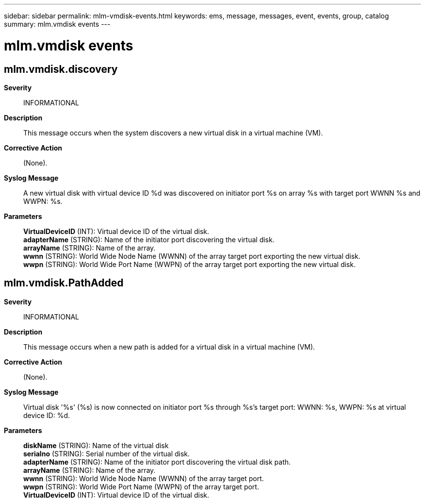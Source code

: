 ---
sidebar: sidebar
permalink: mlm-vmdisk-events.html
keywords: ems, message, messages, event, events, group, catalog
summary: mlm.vmdisk events
---

= mlm.vmdisk events
:toclevels: 1
:hardbreaks:
:nofooter:
:icons: font
:linkattrs:
:imagesdir: ./media/

== mlm.vmdisk.discovery
*Severity*::
INFORMATIONAL
*Description*::
This message occurs when the system discovers a new virtual disk in a virtual machine (VM).
*Corrective Action*::
(None).
*Syslog Message*::
A new virtual disk with virtual device ID %d was discovered on initiator port %s on array %s with target port WWNN %s and WWPN: %s.
*Parameters*::
*VirtualDeviceID* (INT): Virtual device ID of the virtual disk.
*adapterName* (STRING): Name of the initiator port discovering the virtual disk.
*arrayName* (STRING): Name of the array.
*wwnn* (STRING): World Wide Node Name (WWNN) of the array target port exporting the new virtual disk.
*wwpn* (STRING): World Wide Port Name (WWPN) of the array target port exporting the new virtual disk.

== mlm.vmdisk.PathAdded
*Severity*::
INFORMATIONAL
*Description*::
This message occurs when a new path is added for a virtual disk in a virtual machine (VM).
*Corrective Action*::
(None).
*Syslog Message*::
Virtual disk '%s' (%s) is now connected on initiator port %s through %s's target port: WWNN: %s, WWPN: %s at virtual device ID: %d.
*Parameters*::
*diskName* (STRING): Name of the virtual disk
*serialno* (STRING): Serial number of the virtual disk.
*adapterName* (STRING): Name of the initiator port discovering the virtual disk path.
*arrayName* (STRING): Name of the array.
*wwnn* (STRING): World Wide Node Name (WWNN) of the array target port.
*wwpn* (STRING): World Wide Port Name (WWPN) of the array target port.
*VirtualDeviceID* (INT): Virtual device ID of the virtual disk.
